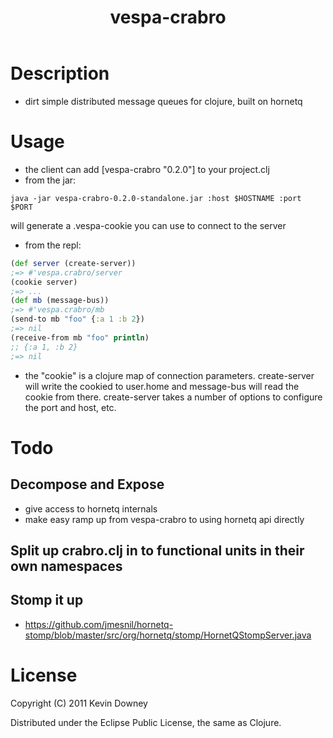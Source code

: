 #+TITLE: vespa-crabro
* Description
  - dirt simple distributed message queues for clojure, built on hornetq

* Usage
  - the client can add [vespa-crabro "0.2.0"] to your project.clj
  - from the jar:
#+BEGIN_EXAMPLE
java -jar vespa-crabro-0.2.0-standalone.jar :host $HOSTNAME :port $PORT
#+END_EXAMPLE
    will generate a .vespa-cookie you can use to connect to the server

  - from the repl:
#+BEGIN_SRC clojure
(def server (create-server))
;=> #'vespa.crabro/server
(cookie server)
;=> ...
(def mb (message-bus))
;=> #'vespa.crabro/mb
(send-to mb "foo" {:a 1 :b 2})
;=> nil
(receive-from mb "foo" println)
;; {:a 1, :b 2}
;=> nil
#+END_SRC
  - the "cookie" is a clojure map of connection parameters.
    create-server will write the cookied to user.home and message-bus
    will read the cookie from there. create-server takes a number of
    options to configure the port and host, etc.

* Todo
** Decompose and Expose
   - give access to hornetq internals
   - make easy ramp up from vespa-crabro to using hornetq api directly
** Split up crabro.clj in to functional units in their own namespaces
** Stomp it up
   - https://github.com/jmesnil/hornetq-stomp/blob/master/src/org/hornetq/stomp/HornetQStompServer.java

* License

Copyright (C) 2011 Kevin Downey

Distributed under the Eclipse Public License, the same as Clojure.
